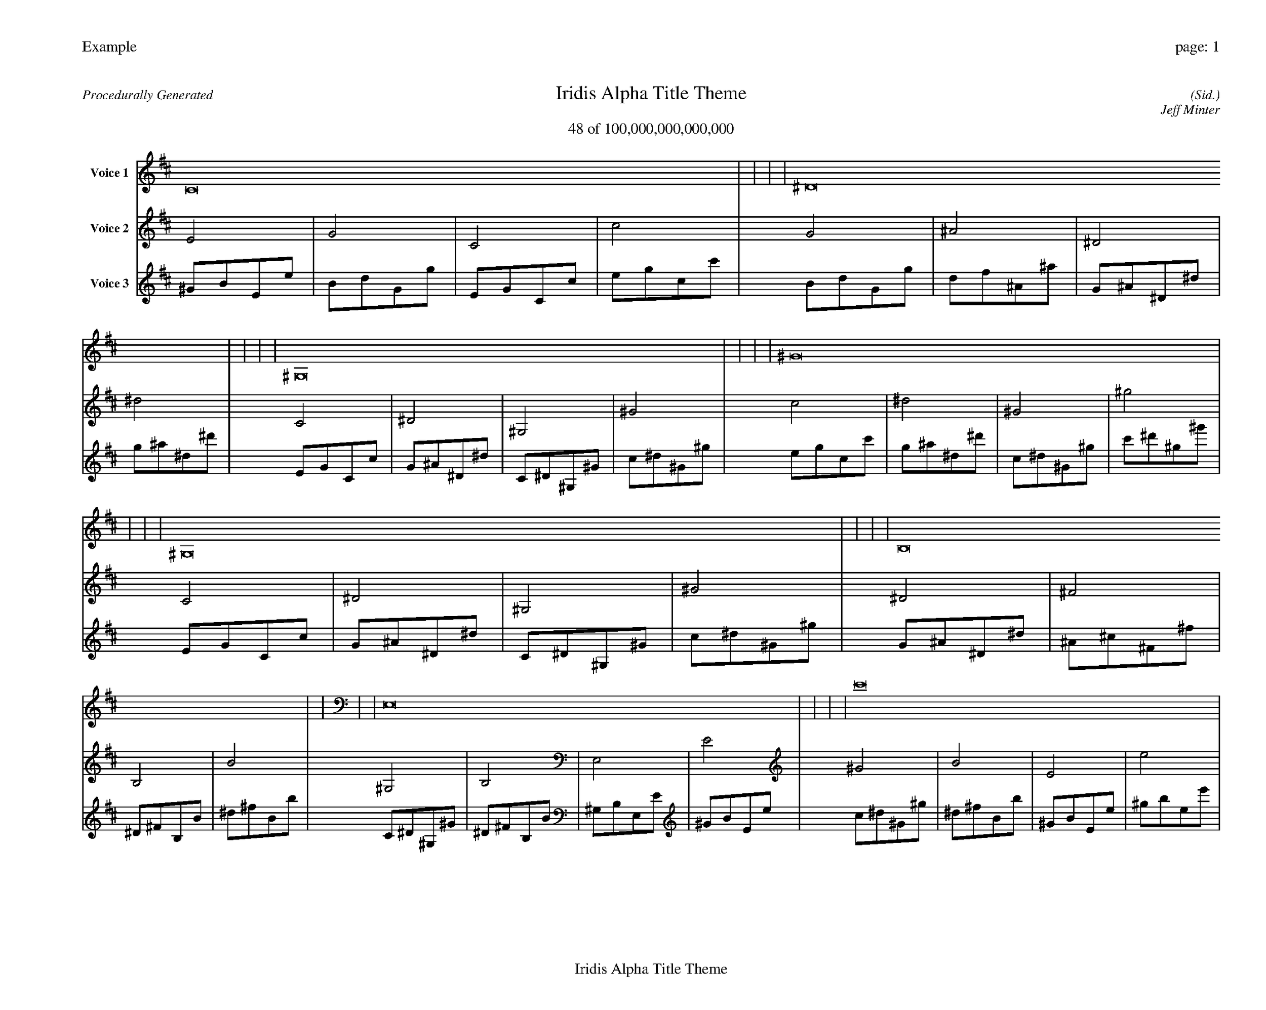 
%abc-2.2
%%pagewidth 35cm
%%header "Example		page: $P"
%%footer "	$T"
%%gutter .5cm
%%barsperstaff 16
%%titleformat R-P-Q-T C1 O1, T+T N1
%%composerspace 0
X: 2 % start of header
T:Iridis Alpha Title Theme
T:48 of 100,000,000,000,000
C: (Sid.)
O: Jeff Minter
R:Procedurally Generated
L: 1/8
K: D % scale: C major
V:1 name="Voice 1"
C16    |     |     |     | ^D16    |     |     |     | ^G,16    |     |     |     | ^G16    |     |     |     | ^G,16    |     |     |     | B,16    |     |     |     | E,16    |     |     |     | E16    |     |     |     | B,16    |     |     |     | D16    |     |     |     | G,16    |     |     |     | G16    |     |     |     | E,16    |     |     |     | G,16    |     |     |     | C,16    |     |     |     | C16    |     |     |     | :|
V:2 name="Voice 2"
E4    | G4    | C4    | c4    | G4    | ^A4    | ^D4    | ^d4    | C4    | ^D4    | ^G,4    | ^G4    | c4    | ^d4    | ^G4    | ^g4    | C4    | ^D4    | ^G,4    | ^G4    | ^D4    | ^F4    | B,4    | B4    | ^G,4    | B,4    | E,4    | E4    | ^G4    | B4    | E4    | e4    | ^D4    | ^F4    | B,4    | B4    | ^F4    | A4    | D4    | d4    | B,4    | D4    | G,4    | G4    | B4    | d4    | G4    | g4    | ^G,4    | B,4    | E,4    | E4    | B,4    | D4    | G,4    | G4    | E,4    | G,4    | C,4    | C4    | E4    | G4    | C4    | c4    | :|
V:3 name="Voice 3"
^G1B1E1e1|B1d1G1g1|E1G1C1c1|e1g1c1c'1|B1d1G1g1|d1f1^A1^a1|G1^A1^D1^d1|g1^a1^d1^d'1|E1G1C1c1|G1^A1^D1^d1|C1^D1^G,1^G1|c1^d1^G1^g1|e1g1c1c'1|g1^a1^d1^d'1|c1^d1^G1^g1|c'1^d'1^g1^g'1|E1G1C1c1|G1^A1^D1^d1|C1^D1^G,1^G1|c1^d1^G1^g1|G1^A1^D1^d1|^A1^c1^F1^f1|^D1^F1B,1B1|^d1^f1B1b1|C1^D1^G,1^G1|^D1^F1B,1B1|^G,1B,1E,1E1|^G1B1E1e1|c1^d1^G1^g1|^d1^f1B1b1|^G1B1E1e1|^g1b1e1e'1|G1^A1^D1^d1|^A1^c1^F1^f1|^D1^F1B,1B1|^d1^f1B1b1|^A1^c1^F1^f1|^c1e1A1a1|^F1A1D1d1|^f1a1d1d'1|^D1^F1B,1B1|^F1A1D1d1|B,1D1G,1G1|B1d1G1g1|^d1^f1B1b1|^f1a1d1d'1|B1d1G1g1|b1d'1g1g'1|C1^D1^G,1^G1|^D1^F1B,1B1|^G,1B,1E,1E1|^G1B1E1e1|^D1^F1B,1B1|^F1A1D1d1|B,1D1G,1G1|B1d1G1g1|^G,1B,1E,1E1|B,1D1G,1G1|E,1G,1C,1C1|E1G1C1c1|^G1B1E1e1|B1d1G1g1|E1G1C1c1|e1g1c1c'1|:|

